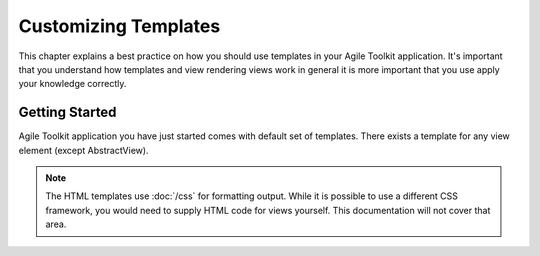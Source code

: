 Customizing Templates
=====================

This chapter explains a best practice on how you should use templates in your
Agile Toolkit application. It's important that you understand how
templates and view rendering views work in general it is more important that
you use apply your knowledge correctly.


Getting Started
---------------

Agile Toolkit application you have just started comes with default set of
templates. There exists a template for any view element (except AbstractView).

.. note:: The HTML templates use :doc:`/css` for formatting output. While it is possible
    to use a different CSS framework, you would need to supply HTML code for
    views yourself. This documentation will not cover that area.



